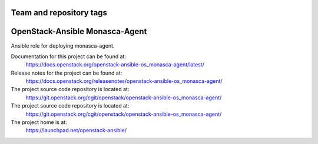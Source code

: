 ========================
Team and repository tags
========================

.. image:: https://governance.openstack.org/tc/badges/openstack-ansible-os_monasca-agent.svg
    :target: https://governance.openstack.org/tc/reference/tags/index.html

.. Change things from this point on

===============================
OpenStack-Ansible Monasca-Agent
===============================

Ansible role for deploying monasca-agent.

Documentation for this project can be found at:
  https://docs.openstack.org/openstack-ansible-os_monasca-agent/latest/

Release notes for the project can be found at:
  https://docs.openstack.org/releasenotes/openstack-ansible-os_monasca-agent/

The project source code repository is located at:
  https://git.openstack.org/cgit/openstack/openstack-ansible-os_monasca-agent/

The project source code repository is located at:
  https://git.openstack.org/cgit/openstack/openstack-ansible-os_monasca-agent/

The project home is at:
  https://launchpad.net/openstack-ansible/

